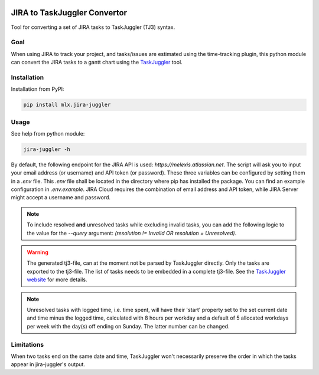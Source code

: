 .. image:: https://img.shields.io/hexpm/l/plug.svg
    :target: http://www.apache.org/licenses/LICENSE-2.0

=============================
JIRA to TaskJuggler Convertor
=============================

Tool for converting a set of JIRA tasks to TaskJuggler (TJ3) syntax.

----
Goal
----

When using JIRA to track your project, and tasks/issues are estimated using the time-tracking plugin, this python
module can convert the JIRA tasks to a gantt chart using the `TaskJuggler <http://taskjuggler.org/>`_ tool.

------------
Installation
------------

Installation from PyPI:

.. code::

    pip install mlx.jira-juggler

-----
Usage
-----

See help from python module:

.. code::

    jira-juggler -h

By default, the following endpoint for the JIRA API is used: *https://melexis.atlassian.net*.
The script will ask you to input your email address (or username) and API token (or password). These three
variables can be configured by setting them in a *.env* file. This *.env* file shall be located in the directory where
pip has installed the package. You can find an example configuration in *.env.example*. JIRA Cloud requires the
combination of email address and API token, while JIRA Server might accept a username and password.

.. note::

    To include resolved **and** unresolved tasks while excluding invalid tasks, you can add the following logic to the
    value for the `--query` argument: `(resolution !=  Invalid OR resolution = Unresolved)`.

.. warning::

    The generated tj3-file, can at the moment not be parsed by TaskJuggler directly. Only the tasks are exported
    to the tj3-file. The list of tasks needs to be embedded in a complete tj3-file. See the
    `TaskJuggler website <http://taskjuggler.org/>`_ for more details.

.. note::

    Unresolved tasks with logged time, i.e. time spent, will have their 'start' property set to the set current date
    and time minus the logged time, calculated with 8 hours per workday and a default of 5 allocated workdays per week
    with the day(s) off ending on Sunday. The latter number can be changed.

-----------
Limitations
-----------

When two tasks end on the same date and time, TaskJuggler won't necessarily preserve the order in which the tasks
appear in jira-juggler's output.
